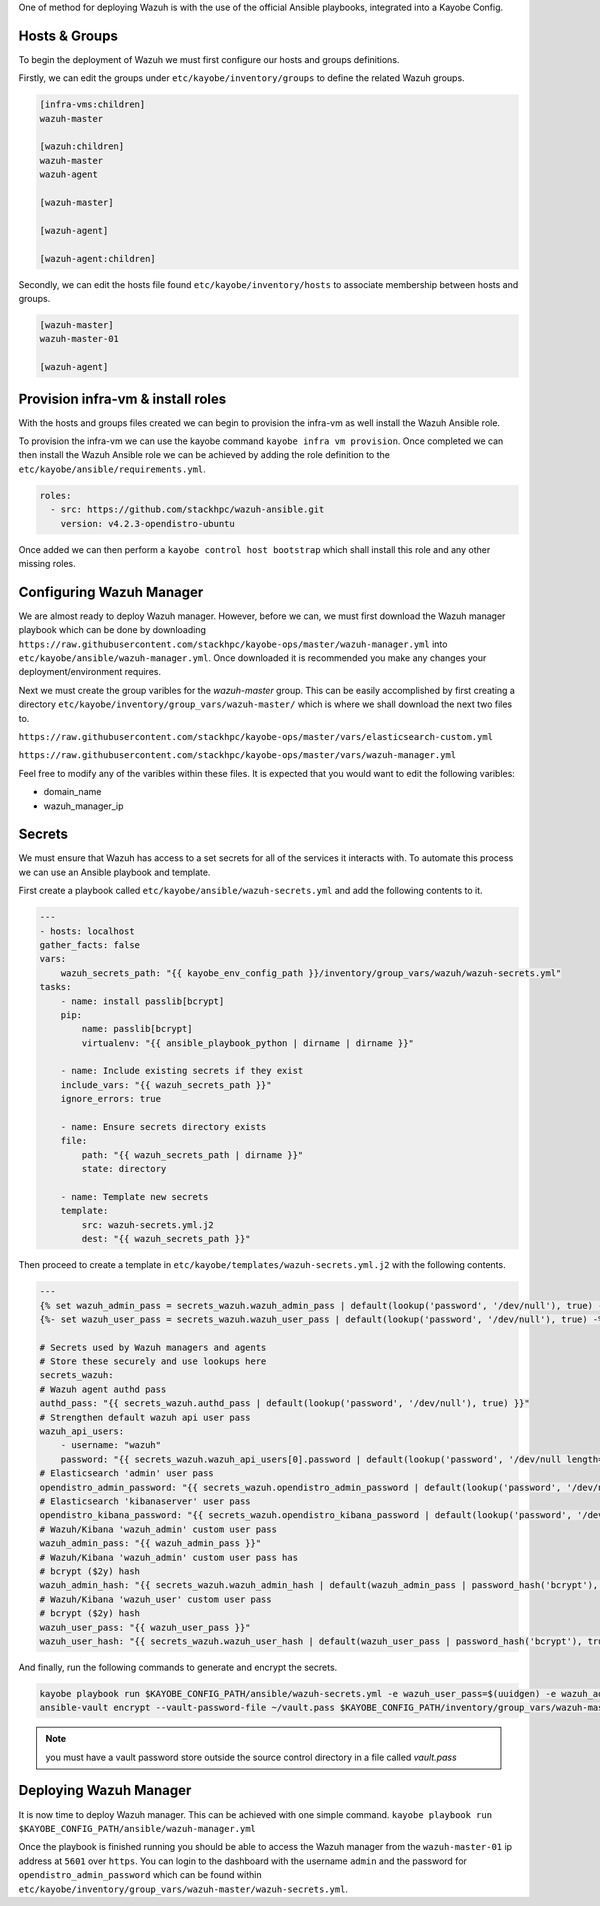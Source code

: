 One of method for deploying Wazuh is with the use of the official Ansible playbooks, integrated into a Kayobe Config.

Hosts & Groups
--------------
To begin the deployment of Wazuh we must first configure our hosts and groups definitions.

Firstly, we can edit the groups under ``etc/kayobe/inventory/groups`` to define the related Wazuh groups.

.. code-block:: ini

    [infra-vms:children]
    wazuh-master

    [wazuh:children]
    wazuh-master
    wazuh-agent

    [wazuh-master]

    [wazuh-agent]

    [wazuh-agent:children]

Secondly, we can edit the hosts file found ``etc/kayobe/inventory/hosts`` to associate membership between hosts and groups.

.. code-block:: ini

    [wazuh-master]
    wazuh-master-01

    [wazuh-agent]


Provision infra-vm & install roles
----------------------------------

With the hosts and groups files created we can begin to provision the infra-vm as well install the Wazuh Ansible role.

To provision the infra-vm we can use the kayobe command ``kayobe infra vm provision``.
Once completed we can then install the Wazuh Ansible role we can be achieved by adding the role definition to the ``etc/kayobe/ansible/requirements.yml``.

.. code-block:: yaml


    roles:
      - src: https://github.com/stackhpc/wazuh-ansible.git
        version: v4.2.3-opendistro-ubuntu

Once added we can then perform a ``kayobe control host bootstrap`` which shall install this role and any other missing roles.

Configuring Wazuh Manager
-------------------------

We are almost ready to deploy Wazuh manager.
However, before we can, we must first download the Wazuh manager playbook which can be done by downloading ``https://raw.githubusercontent.com/stackhpc/kayobe-ops/master/wazuh-manager.yml`` into ``etc/kayobe/ansible/wazuh-manager.yml``.
Once downloaded it is recommended you make any changes your deployment/environment requires.

Next we must create the group varibles for the `wazuh-master` group.
This can be easily accomplished by first creating a directory ``etc/kayobe/inventory/group_vars/wazuh-master/`` which is where we shall download the next two files to.

``https://raw.githubusercontent.com/stackhpc/kayobe-ops/master/vars/elasticsearch-custom.yml``

``https://raw.githubusercontent.com/stackhpc/kayobe-ops/master/vars/wazuh-manager.yml``

Feel free to modify any of the varibles within these files.
It is expected that you would want to edit the following varibles:

* domain_name

* wazuh_manager_ip

Secrets
-------

We must ensure that Wazuh has access to a set secrets for all of the services it interacts with.
To automate this process we can use an Ansible playbook and template.

First create a playbook called ``etc/kayobe/ansible/wazuh-secrets.yml`` and add the following contents to it.

.. code-block:: yaml

    ---
    - hosts: localhost
    gather_facts: false
    vars:
        wazuh_secrets_path: "{{ kayobe_env_config_path }}/inventory/group_vars/wazuh/wazuh-secrets.yml"
    tasks:
        - name: install passlib[bcrypt]
        pip:
            name: passlib[bcrypt]
            virtualenv: "{{ ansible_playbook_python | dirname | dirname }}"

        - name: Include existing secrets if they exist
        include_vars: "{{ wazuh_secrets_path }}"
        ignore_errors: true

        - name: Ensure secrets directory exists
        file:
            path: "{{ wazuh_secrets_path | dirname }}"
            state: directory

        - name: Template new secrets
        template:
            src: wazuh-secrets.yml.j2
            dest: "{{ wazuh_secrets_path }}"

Then proceed to create a template in ``etc/kayobe/templates/wazuh-secrets.yml.j2`` with the following contents.

.. code-block:: jinja

    ---
    {% set wazuh_admin_pass = secrets_wazuh.wazuh_admin_pass | default(lookup('password', '/dev/null'), true) -%}
    {%- set wazuh_user_pass = secrets_wazuh.wazuh_user_pass | default(lookup('password', '/dev/null'), true) -%}

    # Secrets used by Wazuh managers and agents
    # Store these securely and use lookups here
    secrets_wazuh:
    # Wazuh agent authd pass
    authd_pass: "{{ secrets_wazuh.authd_pass | default(lookup('password', '/dev/null'), true) }}"
    # Strengthen default wazuh api user pass
    wazuh_api_users:
        - username: "wazuh"
        password: "{{ secrets_wazuh.wazuh_api_users[0].password | default(lookup('password', '/dev/null length=30' ), true) }}"
    # Elasticsearch 'admin' user pass
    opendistro_admin_password: "{{ secrets_wazuh.opendistro_admin_password | default(lookup('password', '/dev/null'), true) }}"
    # Elasticsearch 'kibanaserver' user pass
    opendistro_kibana_password: "{{ secrets_wazuh.opendistro_kibana_password | default(lookup('password', '/dev/null'), true) }}"
    # Wazuh/Kibana 'wazuh_admin' custom user pass
    wazuh_admin_pass: "{{ wazuh_admin_pass }}"
    # Wazuh/Kibana 'wazuh_admin' custom user pass has
    # bcrypt ($2y) hash
    wazuh_admin_hash: "{{ secrets_wazuh.wazuh_admin_hash | default(wazuh_admin_pass | password_hash('bcrypt'), true) }}"
    # Wazuh/Kibana 'wazuh_user' custom user pass
    # bcrypt ($2y) hash
    wazuh_user_pass: "{{ wazuh_user_pass }}"
    wazuh_user_hash: "{{ secrets_wazuh.wazuh_user_hash | default(wazuh_user_pass | password_hash('bcrypt'), true) }}"

And finally, run the following commands to generate and encrypt the secrets.

.. code-block:: bash

    kayobe playbook run $KAYOBE_CONFIG_PATH/ansible/wazuh-secrets.yml -e wazuh_user_pass=$(uuidgen) -e wazuh_admin_pass=$(uuidgen)
    ansible-vault encrypt --vault-password-file ~/vault.pass $KAYOBE_CONFIG_PATH/inventory/group_vars/wazuh-master/wazuh-secrets.yml

.. note:: you must have a vault password store outside the source control directory in a file called `vault.pass`

Deploying Wazuh Manager
-----------------------

It is now time to deploy Wazuh manager.
This can be achieved with one simple command. ``kayobe playbook run $KAYOBE_CONFIG_PATH/ansible/wazuh-manager.yml``

Once the playbook is finished running you should be able to access the Wazuh manager from the ``wazuh-master-01`` ip address at ``5601`` over ``https``.
You can login to the dashboard with the username ``admin`` and the password for ``opendistro_admin_password`` which can be found within ``etc/kayobe/inventory/group_vars/wazuh-master/wazuh-secrets.yml``.